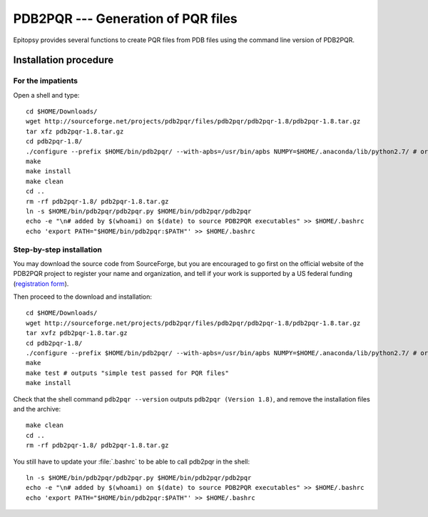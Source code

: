 ***********************************
PDB2PQR --- Generation of PQR files
***********************************

..
    gedit /etc/environment
    PATH="/usr/local/sbin:/usr/local/bin:/usr/sbin:/usr/bin:/sbin:/bin:/usr/games:/usr/local/games"
    echo 'pdb2pqr="/home/grad/pdb2pqr/pdb2pqr.py"' >> /etc/environment

Epitopsy provides several functions to create PQR files from PDB files using
the command line version of PDB2PQR.

Installation procedure
======================

.. highlight:: bash

For the impatients
------------------

Open a shell and type::

    cd $HOME/Downloads/
    wget http://sourceforge.net/projects/pdb2pqr/files/pdb2pqr/pdb2pqr-1.8/pdb2pqr-1.8.tar.gz
    tar xfz pdb2pqr-1.8.tar.gz
    cd pdb2pqr-1.8/
    ./configure --prefix $HOME/bin/pdb2pqr/ --with-apbs=/usr/bin/apbs NUMPY=$HOME/.anaconda/lib/python2.7/ # or any directory containing site-packages/numpy/
    make
    make install
    make clean
    cd ..
    rm -rf pdb2pqr-1.8/ pdb2pqr-1.8.tar.gz
    ln -s $HOME/bin/pdb2pqr/pdb2pqr.py $HOME/bin/pdb2pqr/pdb2pqr
    echo -e "\n# added by $(whoami) on $(date) to source PDB2PQR executables" >> $HOME/.bashrc
    echo 'export PATH="$HOME/bin/pdb2pqr:$PATH"' >> $HOME/.bashrc

Step-by-step installation
-------------------------

You may download the source code from SourceForge, but you are encouraged to
go first on the official website of the PDB2PQR project to register your name
and organization, and tell if your work is supported by a US federal funding
(`registration form <http://www.poissonboltzmann.org/pdb2pqr/d/downloads>`_).

Then proceed to the download and installation::

    cd $HOME/Downloads/
    wget http://sourceforge.net/projects/pdb2pqr/files/pdb2pqr/pdb2pqr-1.8/pdb2pqr-1.8.tar.gz
    tar xvfz pdb2pqr-1.8.tar.gz
    cd pdb2pqr-1.8/
    ./configure --prefix $HOME/bin/pdb2pqr/ --with-apbs=/usr/bin/apbs NUMPY=$HOME/.anaconda/lib/python2.7/ # or any directory containing site-packages/numpy/
    make
    make test # outputs "simple test passed for PQR files"
    make install

Check that the shell command ``pdb2pqr --version`` outputs ``pdb2pqr
(Version 1.8)``, and remove the installation files and the archive::

    make clean
    cd ..
    rm -rf pdb2pqr-1.8/ pdb2pqr-1.8.tar.gz

You still have to update your :file:`.bashrc` to be able to call pdb2pqr in
the shell::

    ln -s $HOME/bin/pdb2pqr/pdb2pqr.py $HOME/bin/pdb2pqr/pdb2pqr
    echo -e "\n# added by $(whoami) on $(date) to source PDB2PQR executables" >> $HOME/.bashrc
    echo 'export PATH="$HOME/bin/pdb2pqr:$PATH"' >> $HOME/.bashrc

.. highlight:: python


